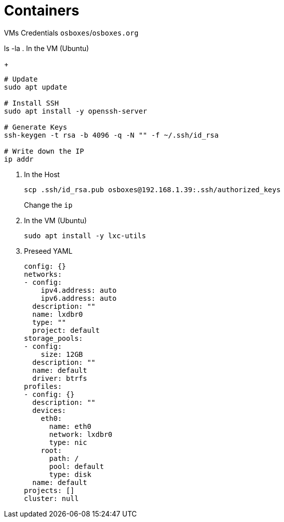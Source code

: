 = Containers
:icons: font

VMs Credentials `osboxes`/`osboxes.org`

ls -la
. In the VM (Ubuntu)
+
[source,shell]
----
# Update
sudo apt update

# Install SSH
sudo apt install -y openssh-server

# Generate Keys
ssh-keygen -t rsa -b 4096 -q -N "" -f ~/.ssh/id_rsa

# Write down the IP
ip addr
----



. In the Host
+
[source,shell]
----
scp .ssh/id_rsa.pub osboxes@192.168.1.39:.ssh/authorized_keys
----
+
Change the `ip`


. In the VM (Ubuntu)
+
[source,shell]
----
sudo apt install -y lxc-utils
----



. Preseed YAML
+
[source,yaml]
----
config: {}
networks:
- config:
    ipv4.address: auto
    ipv6.address: auto
  description: ""
  name: lxdbr0
  type: ""
  project: default
storage_pools:
- config:
    size: 12GB
  description: ""
  name: default
  driver: btrfs
profiles:
- config: {}
  description: ""
  devices:
    eth0:
      name: eth0
      network: lxdbr0
      type: nic
    root:
      path: /
      pool: default
      type: disk
  name: default
projects: []
cluster: null
----
